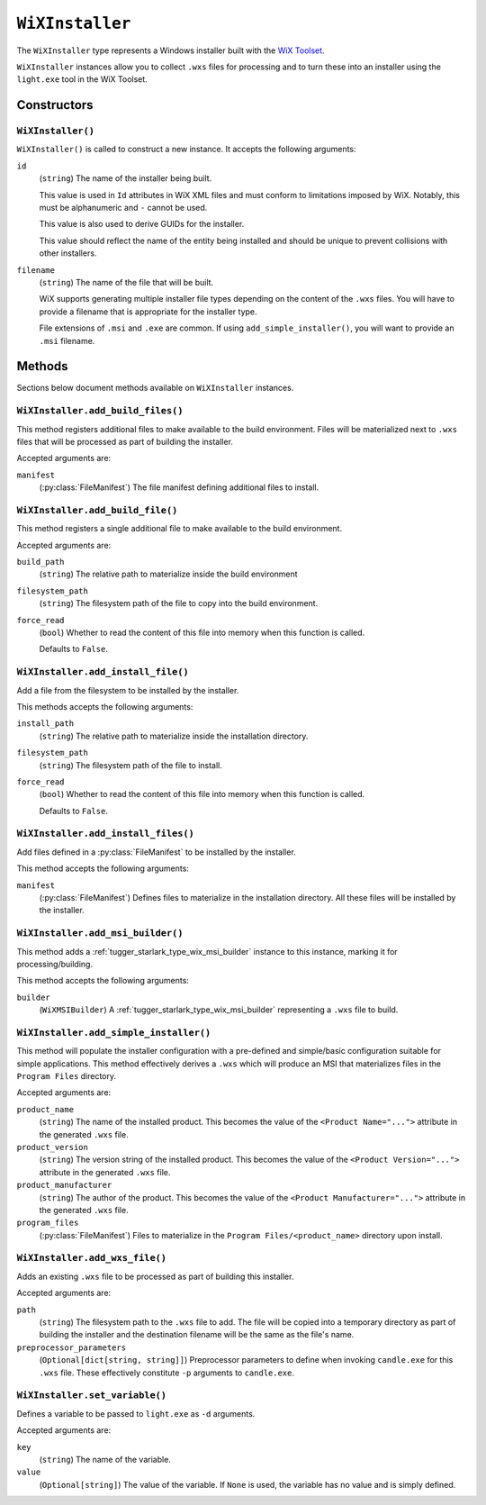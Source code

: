 .. py:currentmodule:: starlark_tugger

.. _tugger_starlark_type_wix_installer:

================
``WiXInstaller``
================

The ``WiXInstaller`` type represents a Windows installer built with the
`WiX Toolset <https://wixtoolset.org/>`_.

``WiXInstaller`` instances allow you to collect ``.wxs`` files for
processing and to turn these into an installer using the ``light.exe`` tool
in the WiX Toolset.

.. _tugger_starlark_type_wix_installer_constructors:

Constructors
============

``WiXInstaller()``
------------------

``WiXInstaller()`` is called to construct a new instance. It accepts
the following arguments:

``id``
   (``string``) The name of the installer being built.

   This value is used in ``Id`` attributes in WiX XML files and must
   conform to limitations imposed by WiX. Notably, this must be alphanumeric
   and ``-`` cannot be used.

   This value is also used to derive GUIDs for the installer.

   This value should reflect the name of the entity being installed and should
   be unique to prevent collisions with other installers.

``filename``
   (``string``) The name of the file that will be built.

   WiX supports generating multiple installer file types depending on the
   content of the ``.wxs`` files. You will have to provide a filename that
   is appropriate for the installer type.

   File extensions of ``.msi`` and ``.exe`` are common. If using
   ``add_simple_installer()``, you will want to provide an ``.msi`` filename.

.. _tugger_starlark_type_wix_installer_methods:

Methods
=======

Sections below document methods available on ``WiXInstaller`` instances.

.. _tugger_starlark_type_wix_installer_add_build_files:

``WiXInstaller.add_build_files()``
----------------------------------

This method registers additional files to make available to the build
environment. Files will be materialized next to ``.wxs`` files that will
be processed as part of building the installer.

Accepted arguments are:

``manifest``
   (:py:class:`FileManifest`) The file manifest defining additional files to
   install.

.. _tugger_starlark_type_wix_installer.add_build_file:

``WiXInstaller.add_build_file()``
---------------------------------

This method registers a single additional file to make available to the
build environment.

Accepted arguments are:

``build_path``
   (``string``) The relative path to materialize inside the build environment

``filesystem_path``
   (``string``) The filesystem path of the file to copy into the build environment.

``force_read``
   (``bool``) Whether to read the content of this file into memory when this
   function is called.

   Defaults to ``False``.

.. _tugger_starlark_type_wix_installer_add_install_file:

``WiXInstaller.add_install_file()``
-----------------------------------

Add a file from the filesystem to be installed by the installer.

This methods accepts the following arguments:

``install_path``
   (``string``) The relative path to materialize inside the installation
   directory.

``filesystem_path``
   (``string``) The filesystem path of the file to install.

``force_read``
   (``bool``) Whether to read the content of this file into memory when this
   function is called.

   Defaults to ``False``.

.. _tugger_starlark_type_wix_installer_add_install_files:

``WiXInstaller.add_install_files()``
------------------------------------

Add files defined in a :py:class:`FileManifest` to be installed by the installer.

This method accepts the following arguments:

``manifest``
   (:py:class:`FileManifest`) Defines files to materialize in the installation
   directory. All these files will be installed by the installer.

.. _tugger_starlark_type_wix_installer_add_msi_builder:

``WiXInstaller.add_msi_builder()``
----------------------------------

This method adds a :ref:`tugger_starlark_type_wix_msi_builder` instance to this
instance, marking it for processing/building.

This method accepts the following arguments:

``builder``
   (``WiXMSIBuilder``) A :ref:`tugger_starlark_type_wix_msi_builder` representing
   a ``.wxs`` file to build.

.. _tugger_starlark_type_wix_installer_add_simple_installer:

``WiXInstaller.add_simple_installer()``
---------------------------------------

This method will populate the installer configuration with a pre-defined
and simple/basic configuration suitable for simple applications. This method
effectively derives a ``.wxs`` which will produce an MSI that materializes
files in the ``Program Files`` directory.

Accepted arguments are:

``product_name``
   (``string``) The name of the installed product. This becomes the value
   of the ``<Product Name="...">`` attribute in the generated ``.wxs`` file.

``product_version``
   (``string``) The version string of the installed product. This becomes
   the value of the ``<Product Version="...">`` attribute in the generated
   ``.wxs`` file.

``product_manufacturer``
   (``string``) The author of the product. This becomes the value of the
   ``<Product Manufacturer="...">`` attribute in the generated ``.wxs`` file.

``program_files``
   (:py:class:`FileManifest`) Files to materialize in the ``Program Files/<product_name>``
   directory upon install.

.. _tugger_starlark_type_wix_installer_add_wxs_file:

``WiXInstaller.add_wxs_file()``
-------------------------------

Adds an existing ``.wxs`` file to be processed as part of building this
installer.

Accepted arguments are:

``path``
   (``string``) The filesystem path to the ``.wxs`` file to add. The file will be
   copied into a temporary directory as part of building the installer and the
   destination filename will be the same as the file's name.

``preprocessor_parameters``
   (``Optional[dict[string, string]]``) Preprocessor parameters to define when
   invoking ``candle.exe`` for this ``.wxs`` file. These effectively constitute
   ``-p`` arguments to ``candle.exe``.

.. _tugger_starlark_type_wix_installer_set_variable:

``WiXInstaller.set_variable()``
-------------------------------

Defines a variable to be passed to ``light.exe`` as ``-d`` arguments.

Accepted arguments are:

``key``
   (``string``) The name of the variable.

``value``
   (``Optional[string]``) The value of the variable. If ``None`` is used,
   the variable has no value and is simply defined.
